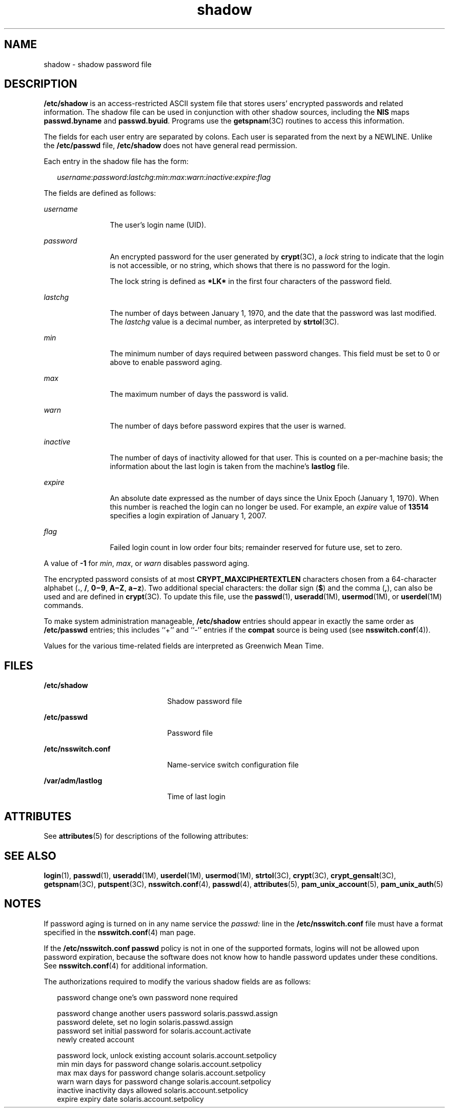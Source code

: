 '\" te
.\" Copyright 1989 AT&T
.\" Copyright (c) 2011, Oracle and/or its affiliates. All rights reserved.
.TH shadow 4 "7 Jun 2011" "SunOS 5.11" "File Formats"
.SH NAME
shadow \- shadow password file
.SH DESCRIPTION
.sp
.LP
\fB/etc/shadow\fR is an access-restricted ASCII system file that stores users' encrypted passwords and related information. The shadow file can be used in conjunction with other shadow sources, including the \fBNIS\fR maps \fBpasswd.byname\fR and \fBpasswd.byuid\fR. Programs use the \fBgetspnam\fR(3C) routines to access this information.
.sp
.LP
The fields for each user entry are separated by colons. Each user is separated from the next by a NEWLINE. Unlike the \fB/etc/passwd\fR file, \fB/etc/shadow\fR does not have general read permission.
.sp
.LP
Each entry in the shadow file has the form:
.sp
.in +2
.nf
\fIusername\fR:\fIpassword\fR:\fIlastchg\fR:\fImin\fR:\fImax\fR:\fIwarn\fR:\fIinactive\fR:\fIexpire\fR:\fIflag\fR
.fi
.in -2

.sp
.LP
The fields are defined as follows:
.sp
.ne 2
.mk
.na
\fB\fIusername\fR\fR
.ad
.RS 12n
.rt  
The user's login name (UID).
.RE

.sp
.ne 2
.mk
.na
\fB\fIpassword\fR\fR
.ad
.RS 12n
.rt  
An encrypted password for the user generated by \fBcrypt\fR(3C), a \fIlock\fR string to indicate that the login is not accessible, or no string, which shows that there is no password for the login.
.sp
The lock string is defined as \fB*LK*\fR in the first four characters of the password field. 
.RE

.sp
.ne 2
.mk
.na
\fB\fIlastchg\fR\fR
.ad
.RS 12n
.rt  
The number of days between January 1, 1970, and the date that the password was last modified. The \fIlastchg\fR value is a decimal number, as interpreted by \fBstrtol\fR(3C).
.RE

.sp
.ne 2
.mk
.na
\fB\fImin\fR\fR
.ad
.RS 12n
.rt  
The minimum number of days required between password changes. This field must be set to 0 or above to enable password aging.
.RE

.sp
.ne 2
.mk
.na
\fB\fImax\fR\fR
.ad
.RS 12n
.rt  
The maximum number of days the password is valid.
.RE

.sp
.ne 2
.mk
.na
\fB\fIwarn\fR\fR
.ad
.RS 12n
.rt  
The number of days before password expires that the user is warned.
.RE

.sp
.ne 2
.mk
.na
\fB\fIinactive\fR\fR
.ad
.RS 12n
.rt  
The number of days of inactivity allowed for that user. This is counted on a per-machine basis; the information about the last login is taken from the machine's \fBlastlog\fR file.
.RE

.sp
.ne 2
.mk
.na
\fB\fIexpire\fR\fR
.ad
.RS 12n
.rt  
An absolute date expressed as the number of days since the Unix Epoch (January 1, 1970). When this number is reached the login can no longer be used. For example, an \fIexpire\fR value of \fB13514\fR specifies a login expiration of January 1, 2007.
.RE

.sp
.ne 2
.mk
.na
\fB\fIflag\fR\fR
.ad
.RS 12n
.rt  
Failed login count in low order four bits; remainder reserved for future use, set to zero.
.RE

.sp
.LP
A value of \fB-1\fR for \fImin\fR, \fImax\fR, or \fIwarn\fR disables password aging.
.sp
.LP
The encrypted password consists of at most \fBCRYPT_MAXCIPHERTEXTLEN\fR characters chosen from a 64-character alphabet (\fB\&.\fR, \fB/\fR, \fB0\(mi9\fR, \fBA\(miZ\fR, \fBa\(miz\fR). Two additional special characters: the dollar sign (\fB$\fR) and the comma (\fB,\fR), can also be used and are defined in \fBcrypt\fR(3C). To update this file, use the \fBpasswd\fR(1), \fBuseradd\fR(1M), \fBusermod\fR(1M), or \fBuserdel\fR(1M) commands.
.sp
.LP
To make system administration manageable, \fB/etc/shadow\fR entries should appear in exactly the same order as \fB/etc/passwd\fR entries; this includes ``+'' and ``-'' entries if the \fBcompat\fR source is being used (see \fBnsswitch.conf\fR(4)).
.sp
.LP
Values for the various time-related fields are interpreted as Greenwich Mean Time.
.SH FILES
.sp
.ne 2
.mk
.na
\fB\fB/etc/shadow\fR\fR
.ad
.RS 22n
.rt  
Shadow password file
.RE

.sp
.ne 2
.mk
.na
\fB\fB/etc/passwd\fR\fR
.ad
.RS 22n
.rt  
Password file
.RE

.sp
.ne 2
.mk
.na
\fB\fB/etc/nsswitch.conf\fR\fR
.ad
.RS 22n
.rt  
Name-service switch configuration file
.RE

.sp
.ne 2
.mk
.na
\fB\fB/var/adm/lastlog\fR\fR
.ad
.RS 22n
.rt  
Time of last login
.RE

.SH ATTRIBUTES
.sp
.LP
See \fBattributes\fR(5) for descriptions of the following attributes:
.sp

.sp
.TS
tab() box;
cw(2.75i) |cw(2.75i) 
lw(2.75i) |lw(2.75i) 
.
ATTRIBUTE TYPEATTRIBUTE VALUE
_
Interface StabilityCommitted
.TE

.SH SEE ALSO
.sp
.LP
\fBlogin\fR(1), \fBpasswd\fR(1), \fBuseradd\fR(1M), \fBuserdel\fR(1M), \fBusermod\fR(1M), \fBstrtol\fR(3C), \fBcrypt\fR(3C), \fBcrypt_gensalt\fR(3C), \fBgetspnam\fR(3C), \fBputspent\fR(3C), \fBnsswitch.conf\fR(4), \fBpasswd\fR(4), \fBattributes\fR(5), \fBpam_unix_account\fR(5), \fBpam_unix_auth\fR(5)
.SH NOTES
.sp
.LP
If password aging is turned on in any name service the \fIpasswd:\fR line in the \fB/etc/nsswitch.conf\fR file must have a format specified in the \fBnsswitch.conf\fR(4) man page.
.sp
.LP
If the \fB/etc/nsswitch.conf\fR \fBpasswd\fR policy is not in one of the supported formats, logins will not be allowed upon password expiration, because the software does not know how to handle password updates under these conditions. See \fBnsswitch.conf\fR(4) for additional information.
.sp
.LP
The authorizations required to modify the various shadow fields are as follows:
.sp
.in +2
.nf
password    change one's own password       none required

password    change another users password   solaris.passwd.assign
password    delete, set no login            solaris.passwd.assign
password    set initial password for        solaris.account.activate
            newly created account

password    lock, unlock existing account   solaris.account.setpolicy
min         min days for password change    solaris.account.setpolicy
max         max days for password change    solaris.account.setpolicy
warn        warn days for password change   solaris.account.setpolicy
inactive    inactivity days allowed         solaris.account.setpolicy
expire      expiry date                     solaris.account.setpolicy
.fi
.in -2
.sp

